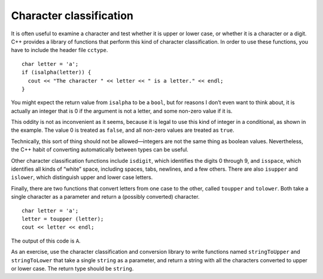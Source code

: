 Character classification
------------------------

It is often useful to examine a character and test whether it is upper
or lower case, or whether it is a character or a digit. C++ provides a
library of functions that perform this kind of character classification.
In order to use these functions, you have to include the header file
``cctype``.

::

     char letter = 'a';
     if (isalpha(letter)) {
       cout << "The character " << letter << " is a letter." << endl;
     }

You might expect the return value from ``isalpha`` to be a ``bool``, but
for reasons I don’t even want to think about, it is actually an integer
that is 0 if the argument is not a letter, and some non-zero value if it
is.

This oddity is not as inconvenient as it seems, because it is legal to
use this kind of integer in a conditional, as shown in the example. The
value 0 is treated as ``false``, and all non-zero values are treated as
``true``.

Technically, this sort of thing should not be allowed—integers are not
the same thing as boolean values. Nevertheless, the C++ habit of
converting automatically between types can be useful.

Other character classification functions include ``isdigit``, which
identifies the digits 0 through 9, and ``isspace``, which identifies all
kinds of “white” space, including spaces, tabs, newlines, and a few
others. There are also ``isupper`` and ``islower``, which distinguish
upper and lower case letters.

Finally, there are two functions that convert letters from one case to
the other, called ``toupper`` and ``tolower``. Both take a single
character as a parameter and return a (possibly converted) character.

::

     char letter = 'a';
     letter = toupper (letter);
     cout << letter << endl;

The output of this code is ``A``.

As an exercise, use the character classification and conversion library
to write functions named ``stringToUpper`` and ``stringToLower`` that
take a single ``string`` as a parameter, and return a string with all the
characters converted to upper or lower case. The return type
should be ``string``.

.. activecode:: character_classification_AC_1
  :language: cpp
  :compileargs: [ '-Wall', '-Werror', '-Wno-sign-compare' ]

  Try writing the ``stringToUpper`` and ``stringToLower`` functions in the 
  commented sections of the active code below. Both functions take a single ``string``
  as a parameter and have return type ``void``. ``stringToUpper`` should convert the string
  to uppercase, and ``stringToLower`` should convert the string to lowercase. Some functions that 
  you might find useful include ``isalpha``, ``isupper``, ``islower``, ``toupper``, and ``tolower``.
  If you get stuck, you can reveal the extra problems at the end for help. 
  ~~~~
  #include <iostream>
  #include <cctype>
  using namespace std;

  void stringToUpper(string input) {
      // ``stringToUpper`` should convert a string to uppercase and
      // and return it. Write your implementation here.
  }

  string stringToLower(string input) {
      // ``stringToLower`` should convert a string to lowercase and
      // and return it. Write your implementation here.
  }

  int main() {
      string upper = "This String Should Be Converted To Uppercase!";
      upper = stringToUpper (upper);
      cout << upper << endl;
      string lower = "This String Should Be Converted To Lowercase!";
      stringToLower (lower);
      cout << lower << endl;
  }

.. reveal:: 7_14_1
   :showtitle: Reveal Problem
   :hidetitle: Hide Problem

   .. parsonsprob:: character_classification_1
      :numbered: left
      :adaptive:
   
      Let's write the code for the ``stringToUpper`` function. ``stringToUpper`` 
      should convert a string to uppercase.
      -----
      string stringToUpper(string input) {
      =====
      void stringToUpper(string input) {                          #paired
      =====
         int i = 0;
      =====
         string result;
      =====
         while (i < input.length()) {
      =====
         while (i > input.length()) {                             #paired
      =====
             if (isalpha(input[i]) && islower(input[i])) {
      =====
             if (isalpha(input[i]) || islower(input[i])) {        #paired
      =====
                 result = result + char(toupper(input[i]));
      =====
             } else {
      =====
                 result = result + input[i];
      =====
                 result = result + input[0];                       #paired
      =====
             }
             i++;
         }
      =====
         return result;
      =====
      }


.. reveal:: 7_14_2
   :showtitle: Reveal Problem
   :hidetitle: Hide Problem

   .. parsonsprob:: character_classification_2
      :numbered: left
      :adaptive:
   
      Let's write the code for the ``stringToLower`` function. ``stringToLower`` 
      should convert a string to lowercase.
      -----
      string stringToLower(string input) {
      =====
      void stringToLower(string input) {                          #paired
      =====
         int i = 0;
      =====
         string result;
      =====
         while (i < input.length()) {
      =====
         while (i > input.length()) {                             #paired
      =====
             if (isalpha(input[i]) && isupper(input[i])) {
      =====
             if (isalpha(input[i]) && isupper(input[i])) {        #paired
      =====
                 result = result + char(tolower(input[i]));
      =====
             } else {
      =====
                 result = result + input[i];
      =====
                 result = result + input[0];                       #paired
      =====
             }
             i++;
         }
      =====
         return result;
      =====
      }
